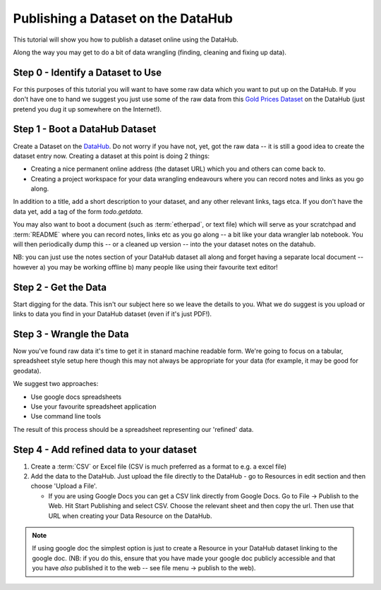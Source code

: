 ===================================
Publishing a Dataset on the DataHub
===================================

This tutorial will show you how to publish a dataset online using the DataHub.

Along the way you may get to do a bit of data wrangling (finding, cleaning and
fixing up data).

.. note:

  We will assume below that the data can ultimately take a tabular like form
  but this is by no means required to use the DataHub_

.. _DataHub: http://datahub.io/

Step 0 - Identify a Dataset to Use
==================================

For this purposes of this tutorial you will want to have some raw data which
you want to put up on the DataHub. If you don't have one to hand we suggest you
just use some of the raw data from this `Gold Prices Dataset`_ on the DataHub
(just pretend you dug it up somewhere on the Internet!).

.. _Gold Prices Dataset: http://datahub.io/dataset/gold-prices


Step 1 - Boot a DataHub Dataset
===============================

Create a Dataset on the DataHub_. Do not worry if you have not, yet, got the
raw data -- it is still a good idea to create the dataset entry now. Creating a
dataset at this point is doing 2 things:

* Creating a nice permanent online address (the dataset URL) which you and
  others can come back to.
* Creating a project workspace for your data wrangling endeavours where you can
  record notes and links as you go along.

In addition to a title, add a short description to your dataset, and any other
relevant links, tags etca. If you don't have the data yet, add a tag of the
form `todo.getdata`.

You may also want to boot a document (such as :term:`etherpad`, or text file)
which will serve as your scratchpad and :term:`README` where you can record
notes, links etc as you go along -- a bit like your data wrangler lab notebook.
You will then periodically dump this -- or a cleaned up version -- into the
your dataset notes on the datahub.

NB: you can just use the notes section of your DataHub dataset all along and
forget having a separate local document -- however a) you may be working
offline b) many people like using their favourite text editor!

Step 2 - Get the Data
=====================

.. note:

   Step 2 and 3 will often occur in parallel.*

Start digging for the data. This isn't our subject here so we leave the details
to you. What we do suggest is you upload or links to data you find in your
DataHub dataset (even if it's just PDF!).

Step 3 - Wrangle the Data
=========================

Now you've found raw data it's time to get it in stanard machine readable form.
We're going to focus on a tabular, spreadsheet style setup here though this may
not always be appropriate for your data (for example, it may be good for
geodata).

We suggest two approaches:

* Use google docs spreadsheets
* Use your favourite spreadsheet application
* Use command line tools

The result of this process should be a spreadsheet representing our 'refined' data.

Step 4 - Add refined data to your dataset
=========================================

1. Create a :term:`CSV` or Excel file (CSV is much preferred as a format to e.g. a excel file)

2. Add the data to the DataHub. Just upload the file directly to the DataHub -
   go to Resources in edit section and then choose 'Upload a File'.
   
   * If you are using Google Docs you can get a CSV link directly from Google
     Docs. Go to File -> Publish to the Web. Hit Start Publishing and select
     CSV. Choose the relevant sheet and then copy the url. Then use that URL
     when creating your Data Resource on the DataHub.

.. note::

    If using google doc the simplest option is just to create a Resource in your
    DataHub dataset linking to the google doc. (NB: if you do this, ensure that you
    have made your google doc publicly accessible and that you have *also*
    published it to the web -- see file menu -> publish to the web).

